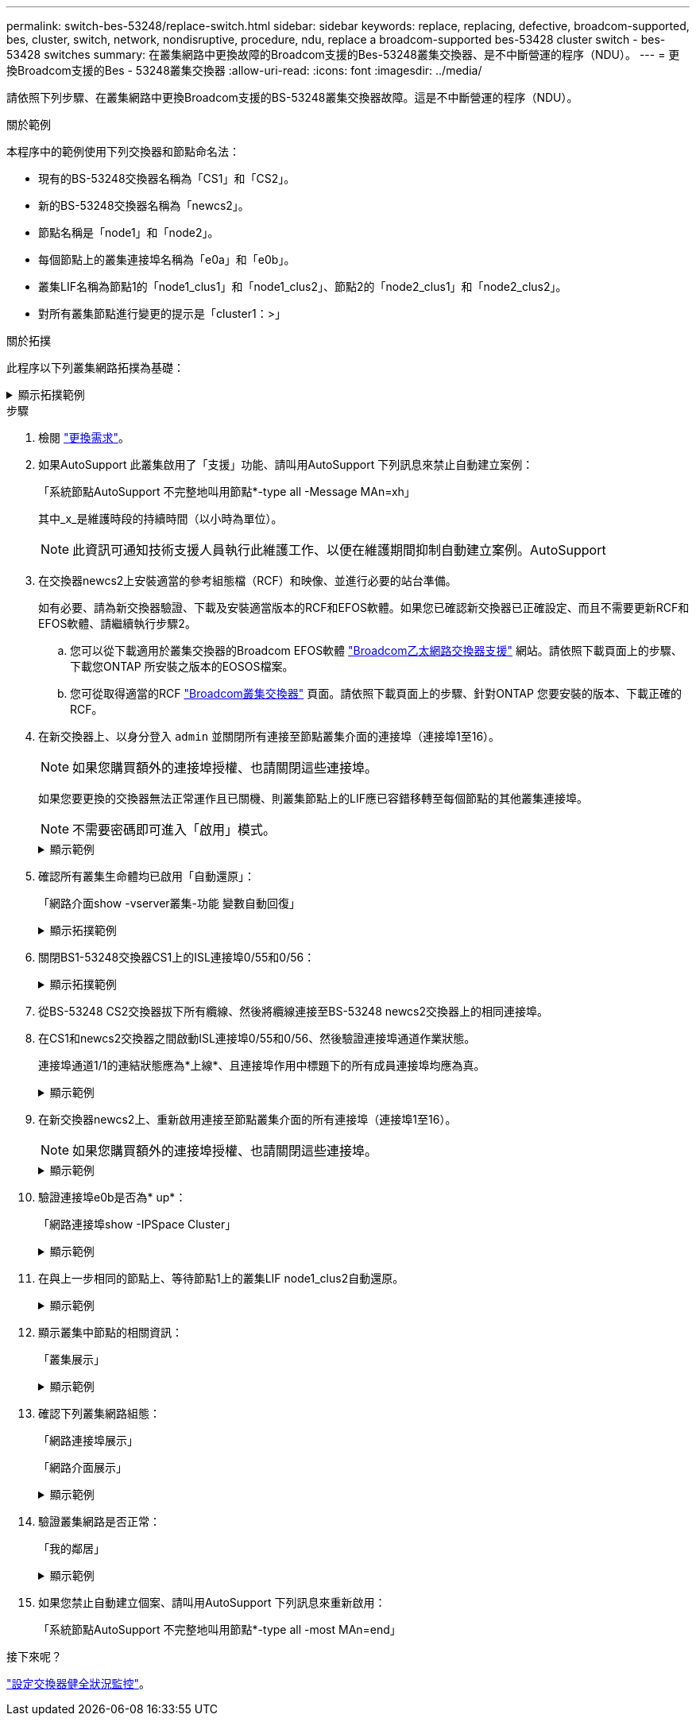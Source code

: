---
permalink: switch-bes-53248/replace-switch.html 
sidebar: sidebar 
keywords: replace, replacing, defective, broadcom-supported, bes, cluster, switch, network, nondisruptive, procedure, ndu, replace a broadcom-supported bes-53428 cluster switch - bes-53428 switches 
summary: 在叢集網路中更換故障的Broadcom支援的Bes-53248叢集交換器、是不中斷營運的程序（NDU）。 
---
= 更換Broadcom支援的Bes - 53248叢集交換器
:allow-uri-read: 
:icons: font
:imagesdir: ../media/


[role="lead"]
請依照下列步驟、在叢集網路中更換Broadcom支援的BS-53248叢集交換器故障。這是不中斷營運的程序（NDU）。

.關於範例
本程序中的範例使用下列交換器和節點命名法：

* 現有的BS-53248交換器名稱為「CS1」和「CS2」。
* 新的BS-53248交換器名稱為「newcs2」。
* 節點名稱是「node1」和「node2」。
* 每個節點上的叢集連接埠名稱為「e0a」和「e0b」。
* 叢集LIF名稱為節點1的「node1_clus1」和「node1_clus2」、節點2的「node2_clus1」和「node2_clus2」。
* 對所有叢集節點進行變更的提示是「cluster1：>」


.關於拓撲
此程序以下列叢集網路拓撲為基礎：

.顯示拓撲範例
[%collapsible]
====
[listing, subs="+quotes"]
----
cluster1::> *network port show -ipspace Cluster*

Node: node1
                                                                       Ignore
                                                  Speed(Mbps) Health   Health
Port      IPspace      Broadcast Domain Link MTU  Admin/Oper  Status   Status
--------- ------------ ---------------- ---- ---- ----------- -------- ------
e0a       Cluster      Cluster          up   9000  auto/10000 healthy  false
e0b       Cluster      Cluster          up   9000  auto/10000 healthy  false


Node: node2
                                                                       Ignore
                                                  Speed(Mbps) Health   Health
Port      IPspace      Broadcast Domain Link MTU  Admin/Oper  Status   Status
--------- ------------ ---------------- ---- ---- ----------- -------- ------
e0a       Cluster      Cluster          up   9000  auto/10000 healthy  false
e0b       Cluster      Cluster          up   9000  auto/10000 healthy  false


cluster1::> *network interface show -vserver Cluster*
            Logical    Status     Network            Current       Current Is
Vserver     Interface  Admin/Oper Address/Mask       Node          Port    Home
----------- ---------- ---------- ------------------ ------------- ------- ----
Cluster
            node1_clus1  up/up    169.254.209.69/16  node1         e0a     true
            node1_clus2  up/up    169.254.49.125/16  node1         e0b     true
            node2_clus1  up/up    169.254.47.194/16  node2         e0a     true
            node2_clus2  up/up    169.254.19.183/16  node2         e0b     true


cluster1::> *network device-discovery show -protocol cdp*
Node/       Local  Discovered
Protocol    Port   Device (LLDP: ChassisID)  Interface         Platform
----------- ------ ------------------------- ----------------  ----------------
node2      /cdp
            e0a    cs1                       0/2               BES-53248
            e0b    cs2                       0/2               BES-53248
node1      /cdp
            e0a    cs1                       0/1               BES-53248
            e0b    cs2                       0/1               BES-53248
----
[listing, subs="+quotes"]
----
(cs1)# *show isdp neighbors*

Capability Codes: R - Router, T - Trans Bridge, B - Source Route Bridge,
                  S - Switch, H - Host, I - IGMP, r - Repeater

Device ID                Intf      Holdtime  Capability Platform         Port ID
------------------------ --------- --------- ---------- ---------------- ---------
node1                    0/1       175       H          FAS2750          e0a
node2                    0/2       152       H          FAS2750          e0a
cs2                      0/55      179       R          BES-53248        0/55
cs2                      0/56      179       R          BES-53248        0/56


(cs2)# show isdp neighbors

Capability Codes: R - Router, T - Trans Bridge, B - Source Route Bridge,
                  S - Switch, H - Host, I - IGMP, r - Repeater

Device ID                Intf      Holdtime  Capability Platform         Port ID
------------------------ --------- --------- ---------- ---------------- ---------
node1                    0/1       129       H          FAS2750          e0b
node2                    0/2       165       H          FAS2750          e0b
cs1                      0/55      179       R          BES-53248        0/55
cs1                      0/56      179       R          BES-53248        0/56
----
====
.步驟
. 檢閱 link:replace-switch-reqs.html["更換需求"]。
. 如果AutoSupport 此叢集啟用了「支援」功能、請叫用AutoSupport 下列訊息來禁止自動建立案例：
+
「系統節點AutoSupport 不完整地叫用節點*-type all -Message MAn=xh」

+
其中_x_是維護時段的持續時間（以小時為單位）。

+

NOTE: 此資訊可通知技術支援人員執行此維護工作、以便在維護期間抑制自動建立案例。AutoSupport

. 在交換器newcs2上安裝適當的參考組態檔（RCF）和映像、並進行必要的站台準備。
+
如有必要、請為新交換器驗證、下載及安裝適當版本的RCF和EFOS軟體。如果您已確認新交換器已正確設定、而且不需要更新RCF和EFOS軟體、請繼續執行步驟2。

+
.. 您可以從下載適用於叢集交換器的Broadcom EFOS軟體 https://www.broadcom.com/support/bes-switch["Broadcom乙太網路交換器支援"^] 網站。請依照下載頁面上的步驟、下載您ONTAP 所安裝之版本的EOSOS檔案。
.. 您可從取得適當的RCF https://mysupport.netapp.com/site/products/all/details/broadcom-cluster-switches/downloads-tab["Broadcom叢集交換器"^] 頁面。請依照下載頁面上的步驟、針對ONTAP 您要安裝的版本、下載正確的RCF。


. 在新交換器上、以身分登入 `admin` 並關閉所有連接至節點叢集介面的連接埠（連接埠1至16）。
+

NOTE: 如果您購買額外的連接埠授權、也請關閉這些連接埠。

+
如果您要更換的交換器無法正常運作且已關機、則叢集節點上的LIF應已容錯移轉至每個節點的其他叢集連接埠。

+

NOTE: 不需要密碼即可進入「啟用」模式。

+
.顯示範例
[%collapsible]
====
[listing, subs="+quotes"]
----
User: *admin*
Password:
(newcs2)> *enable*
(newcs2)# *config*
(newcs2)(config)# *interface 0/1-0/16*
(newcs2)(interface 0/1-0/16)# *shutdown*
(newcs2)(interface 0/1-0/16)# *exit*
(newcs2)(config)# *exit*
(newcs2)#
----
====
. 確認所有叢集生命體均已啟用「自動還原」：
+
「網路介面show -vserver叢集-功能 變數自動回復」

+
.顯示拓撲範例
[%collapsible]
====
[listing, subs="+quotes"]
----
cluster1::> *network interface show -vserver Cluster -fields auto-revert*

Logical
Vserver   Interface    Auto-revert
--------- ------------ ------------
Cluster   node1_clus1  true
Cluster   node1_clus2  true
Cluster   node2_clus1  true
Cluster   node2_clus2  true
----
====
. 關閉BS1-53248交換器CS1上的ISL連接埠0/55和0/56：
+
.顯示拓撲範例
[%collapsible]
====
[listing, subs="+quotes"]
----
(cs1)# *config*
(cs1)(config)# *interface 0/55-0/56*
(cs1)(interface 0/55-0/56)# *shutdown*
----
====
. 從BS-53248 CS2交換器拔下所有纜線、然後將纜線連接至BS-53248 newcs2交換器上的相同連接埠。
. 在CS1和newcs2交換器之間啟動ISL連接埠0/55和0/56、然後驗證連接埠通道作業狀態。
+
連接埠通道1/1的連結狀態應為*上線*、且連接埠作用中標題下的所有成員連接埠均應為真。

+
.顯示範例
[%collapsible]
====
此範例可啟用ISL連接埠0/55和0/56、並在交換器CS1上顯示連接埠通道1/1的連結狀態：

[listing, subs="+quotes"]
----
(cs1)# *config*
(cs1)(config)# *interface 0/55-0/56*
(cs1)(interface 0/55-0/56)# *no shutdown*
(cs1)(interface 0/55-0/56)# *exit*
(cs1)# *show port-channel 1/1*

Local Interface................................ 1/1
Channel Name................................... Cluster-ISL
Link State..................................... Up
Admin Mode..................................... Enabled
Type........................................... Dynamic
Port-channel Min-links......................... 1
Load Balance Option............................ 7
(Enhanced hashing mode)

Mbr    Device/       Port       Port
Ports  Timeout       Speed      Active
------ ------------- ---------- -------
0/55   actor/long    100G Full  True
       partner/long
0/56   actor/long    100G Full  True
       partner/long
----
====
. 在新交換器newcs2上、重新啟用連接至節點叢集介面的所有連接埠（連接埠1至16）。
+

NOTE: 如果您購買額外的連接埠授權、也請關閉這些連接埠。

+
.顯示範例
[%collapsible]
====
[listing, subs="+quotes"]
----
User:admin
Password:
(newcs2)> *enable*
(newcs2)# *config*
(newcs2)(config)# *interface 0/1-0/16*
(newcs2)(interface 0/1-0/16)# *no shutdown*
(newcs2)(interface 0/1-0/16)# *exit*
(newcs2)(config)# *exit*
----
====
. 驗證連接埠e0b是否為* up*：
+
「網路連接埠show -IPSpace Cluster」

+
.顯示範例
[%collapsible]
====
輸出應類似於下列內容：

[listing, subs="+quotes"]
----
cluster1::> *network port show -ipspace Cluster*

Node: node1
                                                                        Ignore
                                                   Speed(Mbps) Health   Health
Port      IPspace      Broadcast Domain Link MTU   Admin/Oper  Status   Status
--------- ------------ ---------------- ---- ----- ----------- -------- -------
e0a       Cluster      Cluster          up   9000  auto/10000  healthy  false
e0b       Cluster      Cluster          up   9000  auto/10000  healthy  false

Node: node2
                                                                        Ignore
                                                   Speed(Mbps) Health   Health
Port      IPspace      Broadcast Domain Link MTU   Admin/Oper  Status   Status
--------- ------------ ---------------- ---- ----- ----------- -------- -------
e0a       Cluster      Cluster          up   9000  auto/10000  healthy  false
e0b       Cluster      Cluster          up   9000  auto/auto   -        false
----
====
. 在與上一步相同的節點上、等待節點1上的叢集LIF node1_clus2自動還原。
+
.顯示範例
[%collapsible]
====
在此範例中、如果「is Home」為「true」且連接埠為e0b、則節點1上的LIF node1_clus2會成功還原。

下列命令會顯示兩個節點上的LIF相關資訊。如果兩個叢集介面的「is Home」均為「true」、且顯示正確的連接埠指派、則在節點1上的「is Home」和「e0b」範例中、啟動第一個節點就會成功。

[listing, subs="+quotes"]
----
cluster::> *network interface show -vserver Cluster*

            Logical      Status     Network            Current    Current Is
Vserver     Interface    Admin/Oper Address/Mask       Node       Port    Home
----------- ------------ ---------- ------------------ ---------- ------- -----
Cluster
            node1_clus1  up/up      169.254.209.69/16  node1      e0a     true
            node1_clus2  up/up      169.254.49.125/16  node1      e0b     true
            node2_clus1  up/up      169.254.47.194/16  node2      e0a     true
            node2_clus2  up/up      169.254.19.183/16  node2      e0a     false
----
====
. 顯示叢集中節點的相關資訊：
+
「叢集展示」

+
.顯示範例
[%collapsible]
====
此範例顯示此叢集中的節點健全狀況為「node1」和「node2」、為「true」：

[listing, subs="+quotes"]
----
cluster1::> *cluster show*
Node   Health   Eligibility   Epsilon
------ -------- ------------  --------
node1  true     true          true
node2  true     true          true
----
====
. 確認下列叢集網路組態：
+
「網路連接埠展示」

+
「網路介面展示」

+
.顯示範例
[%collapsible]
====
[listing, subs="+quotes"]
----
cluster1::> *network port show -ipspace Cluster*
Node: node1
                                                                       Ignore
                                       Speed(Mbps)            Health   Health
Port      IPspace     Broadcast Domain Link MTU   Admin/Oper  Status   Status
--------- ----------- ---------------- ---- ----- ----------- -------- ------
e0a       Cluster     Cluster          up   9000  auto/10000  healthy  false
e0b       Cluster     Cluster          up   9000  auto/10000  healthy  false

Node: node2
                                                                       Ignore
                                        Speed(Mbps)           Health   Health
Port      IPspace      Broadcast Domain Link MTU  Admin/Oper  Status   Status
--------- ------------ ---------------- ---- ---- ----------- -------- ------
e0a       Cluster      Cluster          up   9000 auto/10000  healthy  false
e0b       Cluster      Cluster          up   9000 auto/10000  healthy  false


cluster1::> *network interface show -vserver Cluster*

            Logical    Status     Network            Current       Current Is
Vserver     Interface  Admin/Oper Address/Mask       Node          Port    Home
----------- ---------- ---------- ------------------ ------------- ------- ----
Cluster
            node1_clus1  up/up    169.254.209.69/16  node1         e0a     true
            node1_clus2  up/up    169.254.49.125/16  node1         e0b     true
            node2_clus1  up/up    169.254.47.194/16  node2         e0a     true
            node2_clus2  up/up    169.254.19.183/16  node2         e0b     true
4 entries were displayed.
----
====
. 驗證叢集網路是否正常：
+
「我的鄰居」

+
.顯示範例
[%collapsible]
====
[listing, subs="+quotes"]
----
(cs1)# *show isdp neighbors*
Capability Codes: R - Router, T - Trans Bridge, B - Source Route Bridge,
S - Switch, H - Host, I - IGMP, r - Repeater
Device ID    Intf    Holdtime    Capability    Platform    Port ID
---------    ----    --------    ----------    --------    --------
node1        0/1     175         H             FAS2750     e0a
node2        0/2     152         H             FAS2750     e0a
newcs2       0/55    179         R             BES-53248   0/55
newcs2       0/56    179         R             BES-53248   0/56

(newcs2)# *show isdp neighbors*
Capability Codes: R - Router, T - Trans Bridge, B - Source Route Bridge,
S - Switch, H - Host, I - IGMP, r - Repeater

Device ID    Intf    Holdtime    Capability    Platform    Port ID
---------    ----    --------    ----------    --------    --------
node1        0/1     129         H             FAS2750     e0b
node2        0/2     165         H             FAS2750     e0b
cs1          0/55    179         R             BES-53248   0/55
cs1          0/56    179         R             BES-53248   0/56
----
====
. 如果您禁止自動建立個案、請叫用AutoSupport 下列訊息來重新啟用：
+
「系統節點AutoSupport 不完整地叫用節點*-type all -most MAn=end」



.接下來呢？
link:../switch-cshm/config-overview.html["設定交換器健全狀況監控"]。
